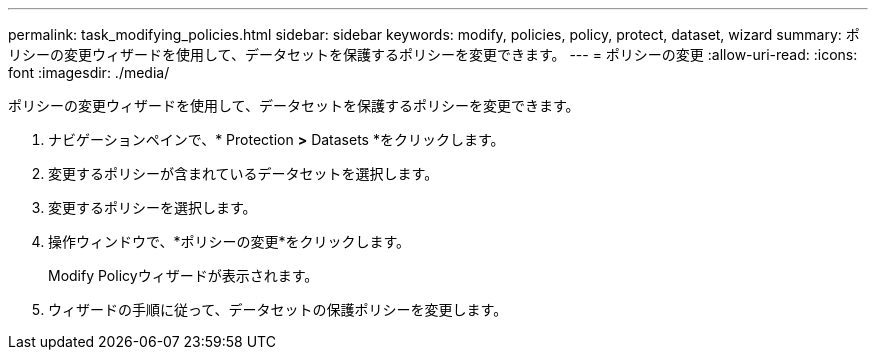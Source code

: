 ---
permalink: task_modifying_policies.html 
sidebar: sidebar 
keywords: modify, policies, policy, protect, dataset, wizard 
summary: ポリシーの変更ウィザードを使用して、データセットを保護するポリシーを変更できます。 
---
= ポリシーの変更
:allow-uri-read: 
:icons: font
:imagesdir: ./media/


[role="lead"]
ポリシーの変更ウィザードを使用して、データセットを保護するポリシーを変更できます。

. ナビゲーションペインで、* Protection *>* Datasets *をクリックします。
. 変更するポリシーが含まれているデータセットを選択します。
. 変更するポリシーを選択します。
. 操作ウィンドウで、*ポリシーの変更*をクリックします。
+
Modify Policyウィザードが表示されます。

. ウィザードの手順に従って、データセットの保護ポリシーを変更します。

